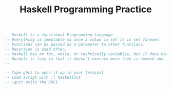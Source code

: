 #+TITLE: Haskell Programming Practice

#+BEGIN_SRC haskell
  -- Haskell is a functional Programming Language
  -- Everything is immutable so once a value is set it is set forever.
  -- Functions can be passed as a parameter to other functions.
  -- Recursion is used often.
  -- Haskell has no for, while, or technically variables, but it does have constants
  -- Haskell is lazy in that it doesn't execute more then is needed and instead just check for errors.
  --

  -- Type ghci to open it up in your terminal
  -- Load script with :l haskelltut
  -- :quit exits the GHCi

#+END_SRC
